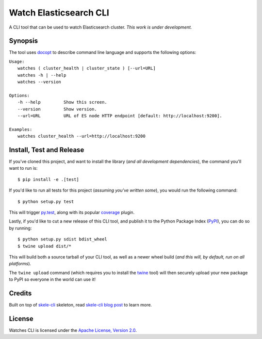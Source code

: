 Watch Elasticsearch CLI
=======================

A CLI tool that can be used to watch Elasticsearch cluster.
*This work is under development.*

Synopsis
--------

The tool uses `docopt <http://docopt.org/>`_ to describe command line language and supports the following options:

| ``Usage:``
|   ``watches ( cluster_health | cluster_state ) [--url=URL]``
|   ``watches -h | --help``
|   ``watches --version``
|
| ``Options:``
|   ``-h --help         Show this screen.``
|   ``--version         Show version.``
|   ``--url=URL         URL of ES node HTTP endpoint [default: http://localhost:9200].``
|
| ``Examples:``
|   ``watches cluster_health --url=http://localhost:9200``

Install, Test and Release
-------------------------

If you've cloned this project, and want to install the library (*and all
development dependencies*), the command you'll want to run is::

    $ pip install -e .[test]

If you'd like to run all tests for this project (*assuming you've written
some*), you would run the following command::

    $ python setup.py test

This will trigger `py.test <http://pytest.org/latest/>`_, along with its popular
`coverage <https://pypi.python.org/pypi/pytest-cov>`_ plugin.

Lastly, if you'd like to cut a new release of this CLI tool, and publish it to
the Python Package Index (`PyPI <https://pypi.python.org/pypi>`_), you can do so
by running::

    $ python setup.py sdist bdist_wheel
    $ twine upload dist/*

This will build both a source tarball of your CLI tool, as well as a newer wheel
build (*and this will, by default, run on all platforms*).

The ``twine upload`` command (which requires you to install the `twine
<https://pypi.python.org/pypi/twine>`_ tool) will then securely upload your
new package to PyPI so everyone in the world can use it!

Credits
-------

Built on top of `skele-cli <https://github.com/rdegges/skele-cli.git>`_ skeleton, read
`skele-cli blog post <https://stormpath.com/blog/building-simple-cli-interfaces-in-python>`_
to learn more.


License
-------

Watches CLI is licensed under the `Apache License, Version 2.0 <http://www.apache.org/licenses/>`_.
